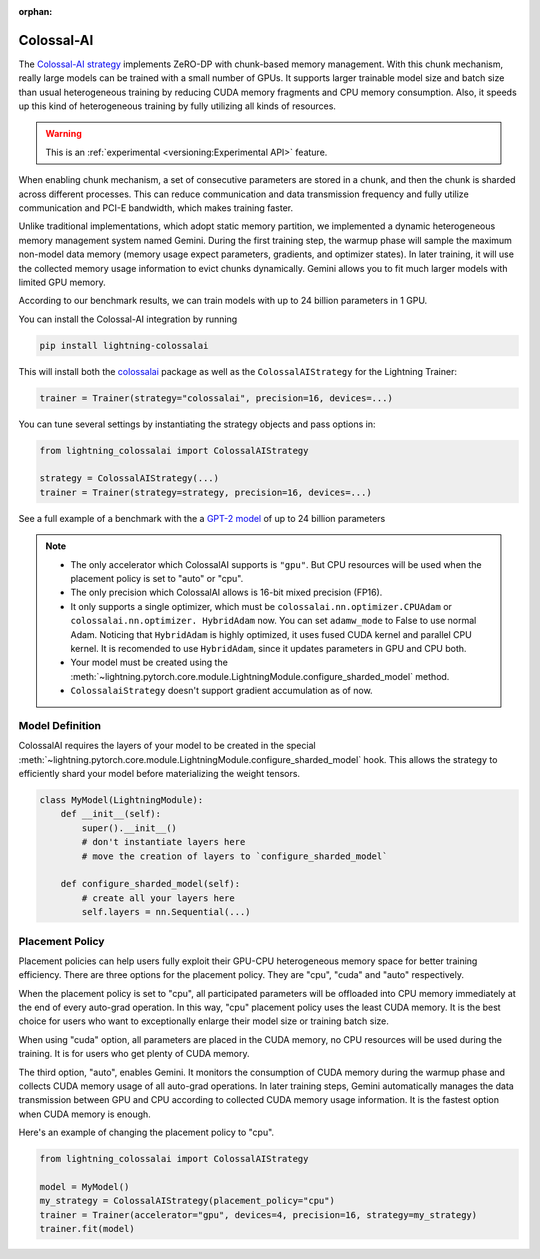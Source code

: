 :orphan:

###########
Colossal-AI
###########

The `Colossal-AI strategy <https://github.com/Lightning-AI/lightning-colossalai>`_ implements ZeRO-DP with chunk-based memory management.
With this chunk mechanism, really large models can be trained with a small number of GPUs.
It supports larger trainable model size and batch size than usual heterogeneous training by reducing CUDA memory fragments and CPU memory consumption.
Also, it speeds up this kind of heterogeneous training by fully utilizing all kinds of resources.

.. warning::  This is an :ref:`experimental <versioning:Experimental API>` feature.

When enabling chunk mechanism, a set of consecutive parameters are stored in a chunk, and then the chunk is sharded across different processes.
This can reduce communication and data transmission frequency and fully utilize communication and PCI-E bandwidth, which makes training faster.

Unlike traditional implementations, which adopt static memory partition, we implemented a dynamic heterogeneous memory management system named Gemini.
During the first training step, the warmup phase will sample the maximum non-model data memory (memory usage expect parameters, gradients, and optimizer states).
In later training, it will use the collected memory usage information to evict chunks dynamically.
Gemini allows you to fit much larger models with limited GPU memory.

According to our benchmark results, we can train models with up to 24 billion parameters in 1 GPU.

You can install the Colossal-AI integration by running

.. code-block:: bash

    pip install lightning-colossalai

This will install both the `colossalai <https://colossalai.org/docs/get_started/installation>`_ package as well as the ``ColossalAIStrategy`` for the Lightning Trainer:

.. code-block:: python

    trainer = Trainer(strategy="colossalai", precision=16, devices=...)


You can tune several settings by instantiating the strategy objects and pass options in:

.. code-block:: python

    from lightning_colossalai import ColossalAIStrategy

    strategy = ColossalAIStrategy(...)
    trainer = Trainer(strategy=strategy, precision=16, devices=...)


See a full example of a benchmark with the a `GPT-2 model <https://github.com/hpcaitech/ColossalAI-Pytorch-lightning/tree/main/benchmark/gpt>`_ of up to 24 billion parameters

.. note::

    *   The only accelerator which ColossalAI supports is ``"gpu"``. But CPU resources will be used when the placement policy is set to "auto" or "cpu".

    *   The only precision which ColossalAI allows is 16-bit mixed precision (FP16).

    *   It only supports a single optimizer, which must be ``colossalai.nn.optimizer.CPUAdam`` or ``colossalai.nn.optimizer.
        HybridAdam`` now. You can set ``adamw_mode`` to False to use normal Adam. Noticing that ``HybridAdam`` is highly optimized, it uses fused CUDA kernel and parallel CPU kernel.
        It is recomended to use ``HybridAdam``, since it updates parameters in GPU and CPU both.

    *   Your model must be created using the :meth:`~lightning.pytorch.core.module.LightningModule.configure_sharded_model` method.

    *   ``ColossalaiStrategy`` doesn't support gradient accumulation as of now.

.. _colossal_placement_policy:

Model Definition
================

ColossalAI requires the layers of your model to be created in the special :meth:`~lightning.pytorch.core.module.LightningModule.configure_sharded_model` hook.
This allows the strategy to efficiently shard your model before materializing the weight tensors.

.. code-block:: python

    class MyModel(LightningModule):
        def __init__(self):
            super().__init__()
            # don't instantiate layers here
            # move the creation of layers to `configure_sharded_model`

        def configure_sharded_model(self):
            # create all your layers here
            self.layers = nn.Sequential(...)


Placement Policy
================

Placement policies can help users fully exploit their GPU-CPU heterogeneous memory space for better training efficiency.
There are three options for the placement policy.
They are "cpu", "cuda" and "auto" respectively.

When the placement policy is set to "cpu", all participated parameters will be offloaded into CPU memory immediately at the end of every auto-grad operation.
In this way, "cpu" placement policy uses the least CUDA memory.
It is the best choice for users who want to exceptionally enlarge their model size or training batch size.

When using "cuda" option, all parameters are placed in the CUDA memory, no CPU resources will be used during the training.
It is for users who get plenty of CUDA memory.

The third option, "auto", enables Gemini.
It monitors the consumption of CUDA memory during the warmup phase and collects CUDA memory usage of all auto-grad operations.
In later training steps, Gemini automatically manages the data transmission between GPU and CPU according to collected CUDA memory usage information.
It is the fastest option when CUDA memory is enough.

Here's an example of changing the placement policy to "cpu".

.. code-block:: python

    from lightning_colossalai import ColossalAIStrategy

    model = MyModel()
    my_strategy = ColossalAIStrategy(placement_policy="cpu")
    trainer = Trainer(accelerator="gpu", devices=4, precision=16, strategy=my_strategy)
    trainer.fit(model)
